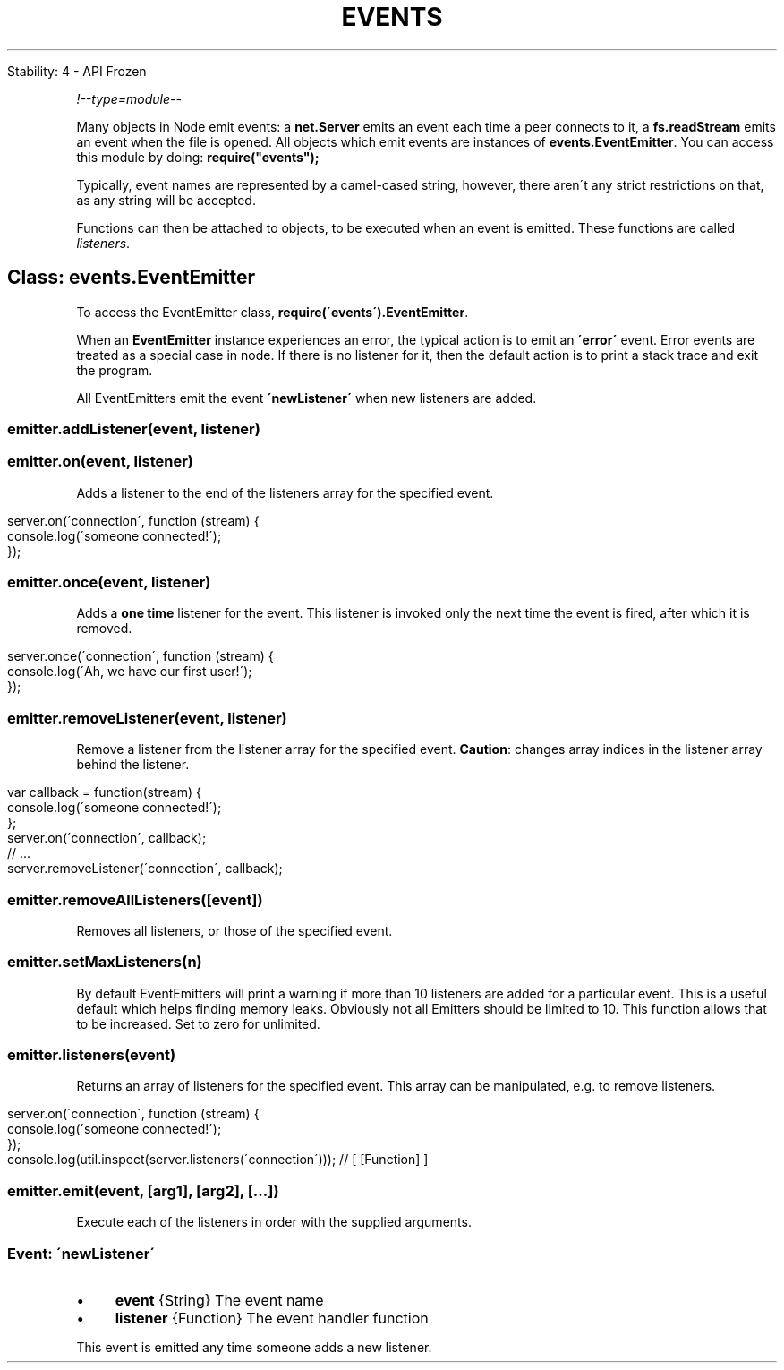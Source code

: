.\" generated with Ronn/v0.7.3
.\" http://github.com/rtomayko/ronn/tree/0.7.3
.
.TH "EVENTS" "" "April 2012" "" ""
.
.nf

Stability: 4 \- API Frozen
.
.fi
.
.P
\fI!\-\-type=module\-\-\fR
.
.P
Many objects in Node emit events: a \fBnet\.Server\fR emits an event each time a peer connects to it, a \fBfs\.readStream\fR emits an event when the file is opened\. All objects which emit events are instances of \fBevents\.EventEmitter\fR\. You can access this module by doing: \fBrequire("events");\fR
.
.P
Typically, event names are represented by a camel\-cased string, however, there aren\'t any strict restrictions on that, as any string will be accepted\.
.
.P
Functions can then be attached to objects, to be executed when an event is emitted\. These functions are called \fIlisteners\fR\.
.
.SH "Class: events\.EventEmitter"
To access the EventEmitter class, \fBrequire(\'events\')\.EventEmitter\fR\.
.
.P
When an \fBEventEmitter\fR instance experiences an error, the typical action is to emit an \fB\'error\'\fR event\. Error events are treated as a special case in node\. If there is no listener for it, then the default action is to print a stack trace and exit the program\.
.
.P
All EventEmitters emit the event \fB\'newListener\'\fR when new listeners are added\.
.
.SS "emitter\.addListener(event, listener)"
.
.SS "emitter\.on(event, listener)"
Adds a listener to the end of the listeners array for the specified event\.
.
.IP "" 4
.
.nf

server\.on(\'connection\', function (stream) {
  console\.log(\'someone connected!\');
});
.
.fi
.
.IP "" 0
.
.SS "emitter\.once(event, listener)"
Adds a \fBone time\fR listener for the event\. This listener is invoked only the next time the event is fired, after which it is removed\.
.
.IP "" 4
.
.nf

server\.once(\'connection\', function (stream) {
  console\.log(\'Ah, we have our first user!\');
});
.
.fi
.
.IP "" 0
.
.SS "emitter\.removeListener(event, listener)"
Remove a listener from the listener array for the specified event\. \fBCaution\fR: changes array indices in the listener array behind the listener\.
.
.IP "" 4
.
.nf

var callback = function(stream) {
  console\.log(\'someone connected!\');
};
server\.on(\'connection\', callback);
// \.\.\.
server\.removeListener(\'connection\', callback);
.
.fi
.
.IP "" 0
.
.SS "emitter\.removeAllListeners([event])"
Removes all listeners, or those of the specified event\.
.
.SS "emitter\.setMaxListeners(n)"
By default EventEmitters will print a warning if more than 10 listeners are added for a particular event\. This is a useful default which helps finding memory leaks\. Obviously not all Emitters should be limited to 10\. This function allows that to be increased\. Set to zero for unlimited\.
.
.SS "emitter\.listeners(event)"
Returns an array of listeners for the specified event\. This array can be manipulated, e\.g\. to remove listeners\.
.
.IP "" 4
.
.nf

server\.on(\'connection\', function (stream) {
  console\.log(\'someone connected!\');
});
console\.log(util\.inspect(server\.listeners(\'connection\'))); // [ [Function] ]
.
.fi
.
.IP "" 0
.
.SS "emitter\.emit(event, [arg1], [arg2], [\.\.\.])"
Execute each of the listeners in order with the supplied arguments\.
.
.SS "Event: \'newListener\'"
.
.IP "\(bu" 4
\fBevent\fR {String} The event name
.
.IP "\(bu" 4
\fBlistener\fR {Function} The event handler function
.
.IP "" 0
.
.P
This event is emitted any time someone adds a new listener\.
